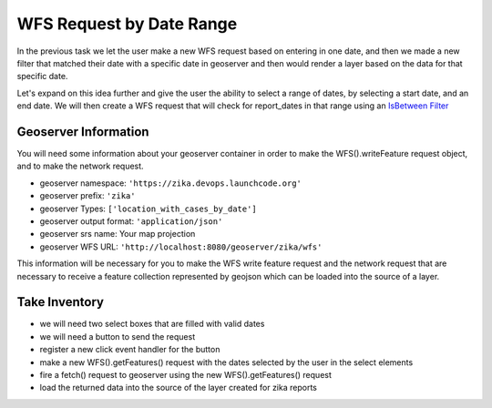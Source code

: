 .. _project_zika_client_wfs_request_on_button_click:

=========================
WFS Request by Date Range
=========================

In the previous task we let the user make a new WFS request based on entering in one date, and then we made a new filter that matched their date with a specific date in geoserver and then would render a layer based on the data for that specific date.

Let's expand on this idea further and give the user the ability to select a range of dates, by selecting a start date, and an end date. We will then create a WFS request that will check for report_dates in that range using an `IsBetween Filter <https://openlayers.org/en/latest/apidoc/module-ol_format_filter_IsBetween-IsBetween.html>`_

Geoserver Information
=====================

You will need some information about your geoserver container in order to make the WFS().writeFeature request object, and to make the network request.

- geoserver namespace: ``'https://zika.devops.launchcode.org'``
- geoserver prefix: ``'zika'``
- geoserver Types: ``['location_with_cases_by_date']``
- geoserver output format: ``'application/json'``
- geoserver srs name: Your map projection
- geoserver WFS URL: ``'http://localhost:8080/geoserver/zika/wfs'``

This information will be necessary for you to make the WFS write feature request and the network request that are necessary to receive a feature collection represented by geojson which can be loaded into the source of a layer.

Take Inventory
==============

- we will need two select boxes that are filled with valid dates
- we will need a button to send the request
- register a new click event handler for the button
- make a new WFS().getFeatures() request with the dates selected by the user in the select elements
- fire a fetch() request to geoserver using the new WFS().getFeatures() request
- load the returned data into the source of the layer created for zika reports